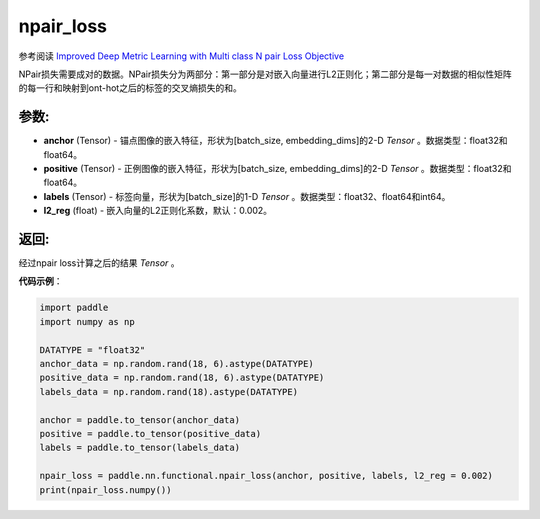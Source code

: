 .. _cn_api_fluid_layers_npair_loss:

npair_loss
-------------------------------

.. py:function:: paddle.fluid.layers.npair_loss(anchor, positive, labels, l2_reg=0.002)

参考阅读 `Improved Deep Metric Learning with Multi class N pair Loss Objective <http://www.nec-labs.com/uploads/images/Department-Images/MediaAnalytics/papers/nips16_npairmetriclearning.pdf>`_

NPair损失需要成对的数据。NPair损失分为两部分：第一部分是对嵌入向量进行L2正则化；第二部分是每一对数据的相似性矩阵的每一行和映射到ont-hot之后的标签的交叉熵损失的和。

参数:
:::::::::
- **anchor** (Tensor) -  锚点图像的嵌入特征，形状为[batch_size, embedding_dims]的2-D `Tensor` 。数据类型：float32和float64。
- **positive** (Tensor) -  正例图像的嵌入特征，形状为[batch_size, embedding_dims]的2-D `Tensor` 。数据类型：float32和float64。
- **labels** (Tensor) - 标签向量，形状为[batch_size]的1-D `Tensor` 。数据类型：float32、float64和int64。
- **l2_reg** (float) - 嵌入向量的L2正则化系数，默认：0.002。


返回:
:::::::::
经过npair loss计算之后的结果 `Tensor` 。


**代码示例**：

.. code-block:: python

        import paddle
        import numpy as np
        
        DATATYPE = "float32"
        anchor_data = np.random.rand(18, 6).astype(DATATYPE)
        positive_data = np.random.rand(18, 6).astype(DATATYPE)
        labels_data = np.random.rand(18).astype(DATATYPE)
        
        anchor = paddle.to_tensor(anchor_data)
        positive = paddle.to_tensor(positive_data)
        labels = paddle.to_tensor(labels_data)
        
        npair_loss = paddle.nn.functional.npair_loss(anchor, positive, labels, l2_reg = 0.002)
        print(npair_loss.numpy())
